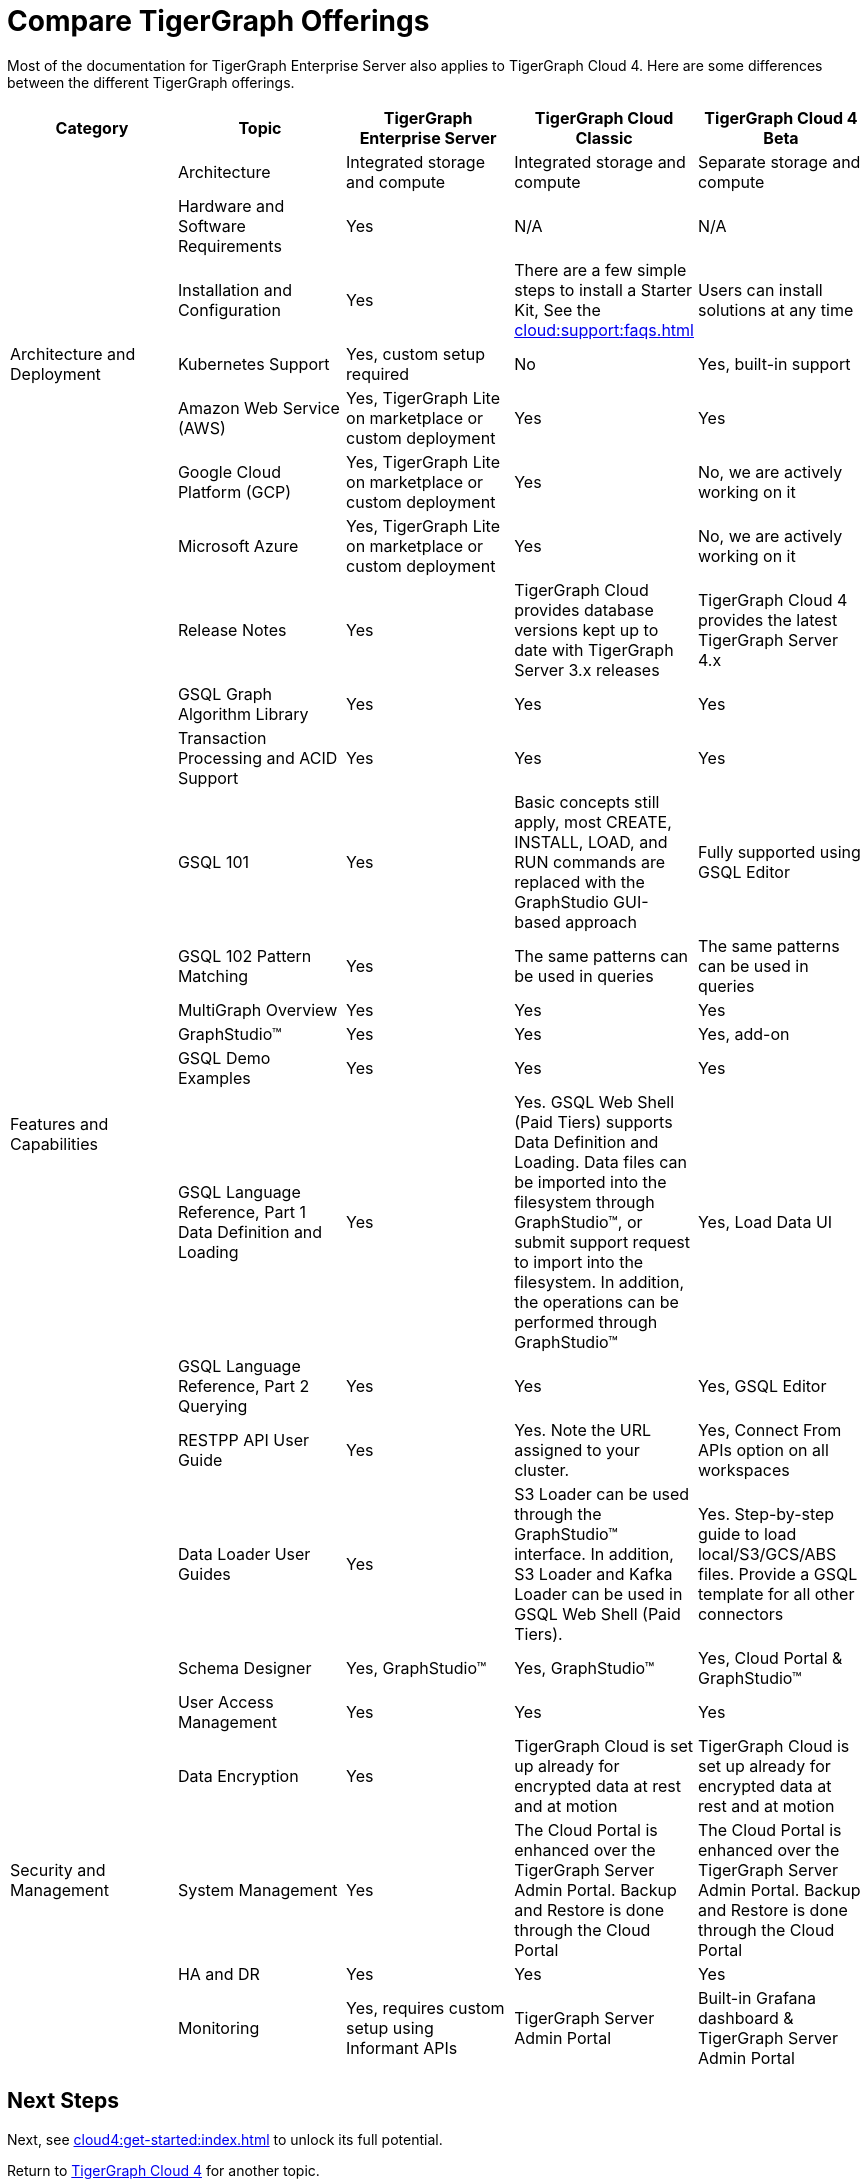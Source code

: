 = Compare TigerGraph Offerings

Most of the documentation for TigerGraph Enterprise Server also applies to TigerGraph Cloud 4.
Here are some differences between the different TigerGraph offerings.

|===
| Category | Topic | TigerGraph Enterprise Server | TigerGraph Cloud Classic | TigerGraph Cloud 4 Beta

.7+| Architecture and Deployment
| Architecture | Integrated storage and compute | Integrated storage and compute | Separate storage and compute
| Hardware and Software Requirements | Yes | N/A | N/A
| Installation and Configuration | Yes | There are a few simple steps to install a Starter Kit, See the xref:cloud:support:faqs.adoc[] | Users can install solutions at any time
| Kubernetes Support | Yes, custom setup required | No | Yes, built-in support
| Amazon Web Service (AWS) | Yes, TigerGraph Lite on marketplace or custom deployment | Yes | Yes
| Google Cloud Platform (GCP) | Yes, TigerGraph Lite on marketplace or custom deployment | Yes | No, we are actively working on it
| Microsoft Azure | Yes, TigerGraph Lite on marketplace or custom deployment | Yes | No, we are actively working on it

.13+| Features and Capabilities
| Release Notes | Yes | TigerGraph Cloud provides database versions kept up to date with TigerGraph Server 3.x releases | TigerGraph Cloud 4 provides the latest TigerGraph Server 4.x
| GSQL Graph Algorithm Library | Yes | Yes | Yes
| Transaction Processing and ACID Support | Yes | Yes | Yes
| GSQL 101 | Yes | Basic concepts still apply, most CREATE, INSTALL, LOAD, and RUN commands are replaced with the GraphStudio GUI-based approach | Fully supported using GSQL Editor
| GSQL 102 Pattern Matching | Yes | The same patterns can be used in queries | The same patterns can be used in queries
| MultiGraph Overview | Yes | Yes | Yes
| GraphStudio™ | Yes | Yes | Yes, add-on
| GSQL Demo Examples | Yes | Yes | Yes
| GSQL Language Reference, Part 1 Data Definition and Loading | Yes | Yes. GSQL Web Shell (Paid Tiers) supports Data Definition and Loading. Data files can be imported into the filesystem through GraphStudio™, or submit support request to import into the filesystem. In addition, the operations can be performed through GraphStudio™ | Yes, Load Data UI
| GSQL Language Reference, Part 2 Querying | Yes | Yes | Yes, GSQL Editor
| RESTPP API User Guide | Yes | Yes. Note the URL assigned to your cluster. | Yes, Connect From APIs option on all workspaces
| Data Loader User Guides | Yes | S3 Loader can be used through the GraphStudio™ interface. In addition, S3 Loader and Kafka Loader can be used in GSQL Web Shell (Paid Tiers). | Yes. Step-by-step guide to load local/S3/GCS/ABS files. Provide a GSQL template for all other connectors
| Schema Designer | Yes, GraphStudio™ | Yes, GraphStudio™ | Yes, Cloud Portal & GraphStudio™

.5+| Security and Management
| User Access Management | Yes | Yes | Yes
| Data Encryption | Yes | TigerGraph Cloud is set up already for encrypted data at rest and at motion | TigerGraph Cloud is set up already for encrypted data at rest and at motion
| System Management | Yes | The Cloud Portal is enhanced over the TigerGraph Server Admin Portal. Backup and Restore is done through the Cloud Portal | The Cloud Portal is enhanced over the TigerGraph Server Admin Portal. Backup and Restore is done through the Cloud Portal
| HA and DR | Yes | Yes | Yes
| Monitoring | Yes, requires custom setup using Informant APIs | TigerGraph Server Admin Portal | Built-in Grafana dashboard & TigerGraph Server Admin Portal
| Alerting | Yes, requires custom setup | No | Yes
|===

== Next Steps

Next, see xref:cloud4:get-started:index.adoc[] to unlock its full potential.

Return to xref:cloud4:overview:index.adoc[TigerGraph Cloud 4] for another topic.
